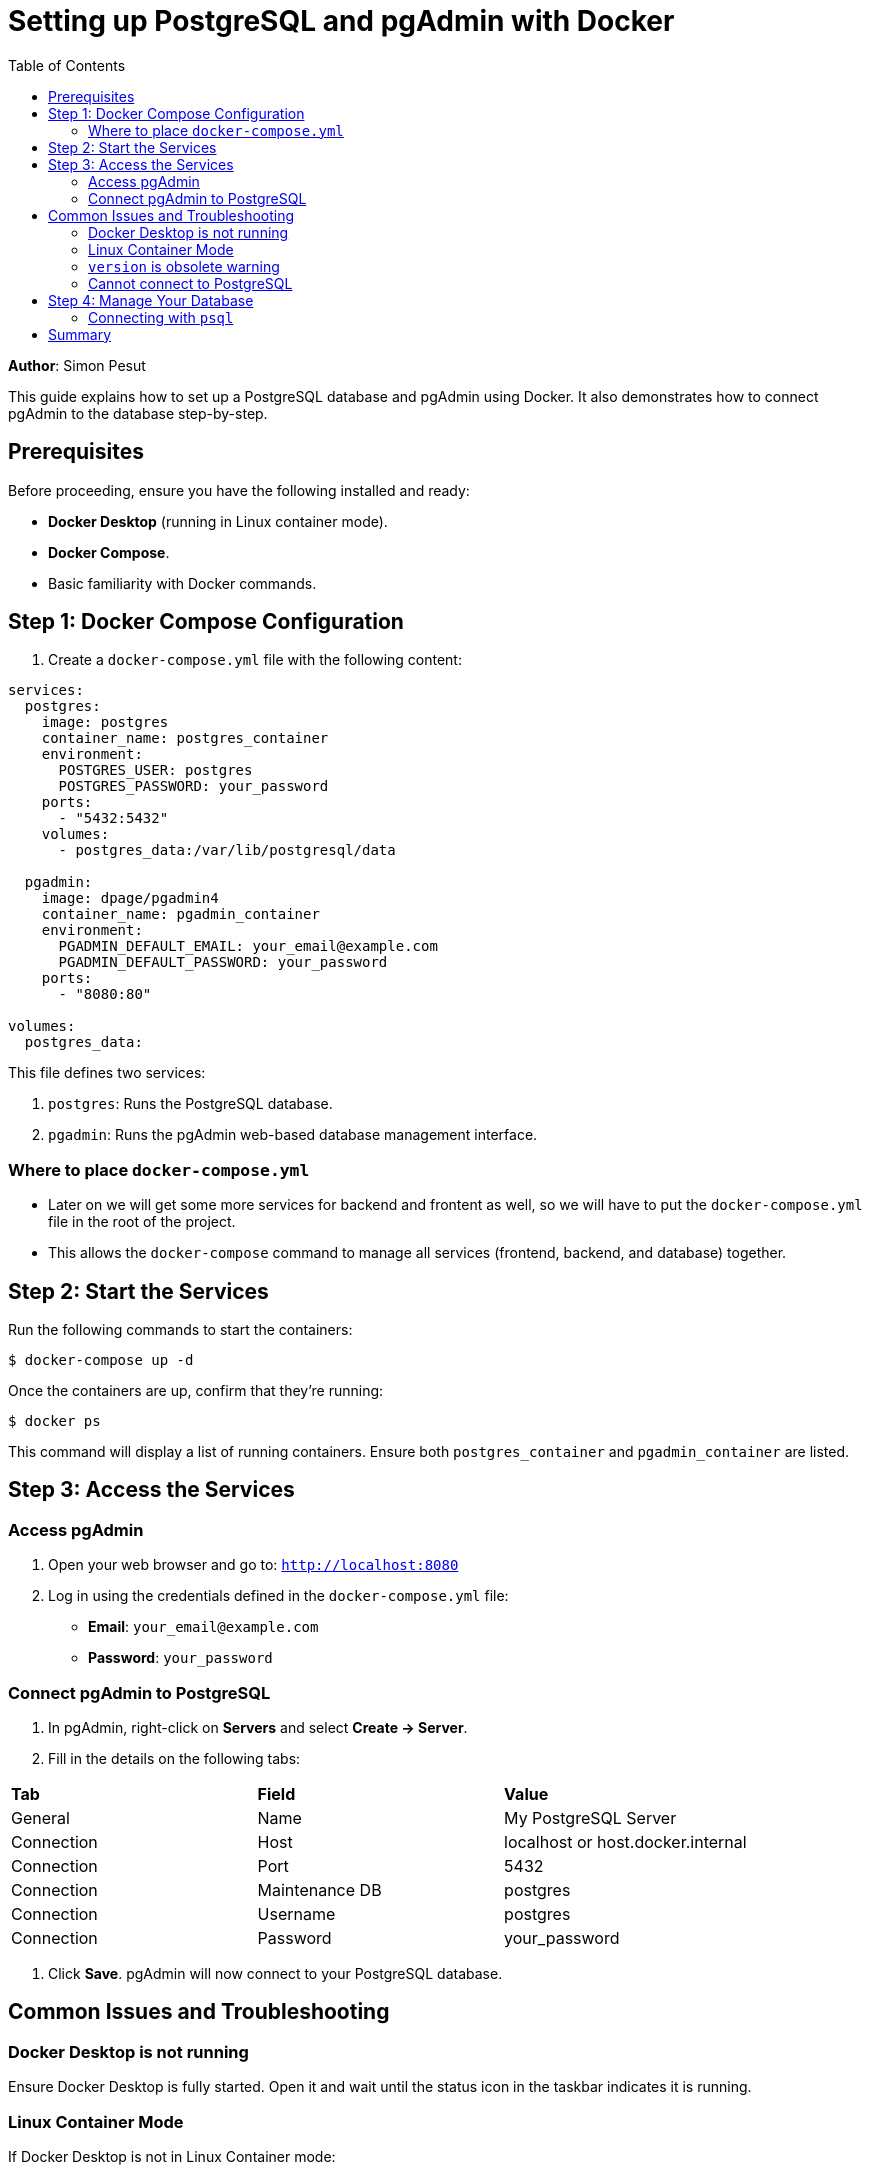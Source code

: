= Setting up PostgreSQL and pgAdmin with Docker
:icons: font
:source-highlighter: pygments
:toc: left
:toclevels: 2

**Author**: Simon Pesut 

This guide explains how to set up a PostgreSQL database and pgAdmin using Docker. It also demonstrates how to connect pgAdmin to the database step-by-step.

== Prerequisites
Before proceeding, ensure you have the following installed and ready:

- **Docker Desktop** (running in Linux container mode).
- **Docker Compose**.
- Basic familiarity with Docker commands.

== Step 1: Docker Compose Configuration
1. Create a `docker-compose.yml` file with the following content:

[source,yaml]
----
services:
  postgres:
    image: postgres
    container_name: postgres_container
    environment:
      POSTGRES_USER: postgres
      POSTGRES_PASSWORD: your_password
    ports:
      - "5432:5432"
    volumes:
      - postgres_data:/var/lib/postgresql/data

  pgadmin:
    image: dpage/pgadmin4
    container_name: pgadmin_container
    environment:
      PGADMIN_DEFAULT_EMAIL: your_email@example.com
      PGADMIN_DEFAULT_PASSWORD: your_password
    ports:
      - "8080:80"

volumes:
  postgres_data:
----

This file defines two services:

1. `postgres`: Runs the PostgreSQL database.
2. `pgadmin`: Runs the pgAdmin web-based database management interface.

=== Where to place `docker-compose.yml`
- Later on we will get some more services for backend and frontent as well, so we will have to put the `docker-compose.yml` file in the root of the project.
- This allows the `docker-compose` command to manage all services (frontend, backend, and database) together.

== Step 2: Start the Services
Run the following commands to start the containers:

[command]
----
$ docker-compose up -d
----

Once the containers are up, confirm that they’re running:

[command]
----
$ docker ps
----

This command will display a list of running containers. Ensure both `postgres_container` and `pgadmin_container` are listed.

== Step 3: Access the Services

=== Access pgAdmin
1. Open your web browser and go to:
   `http://localhost:8080`
2. Log in using the credentials defined in the `docker-compose.yml` file:
   - **Email**: `your_email@example.com`
   - **Password**: `your_password`

=== Connect pgAdmin to PostgreSQL
1. In pgAdmin, right-click on **Servers** and select **Create → Server**.
2. Fill in the details on the following tabs:

[.table-striped,.table-bordered,.table-hover]
|===
| **Tab** | **Field**            | **Value**
| General | Name                 | My PostgreSQL Server
| Connection | Host              | localhost or host.docker.internal
| Connection | Port              | 5432
| Connection | Maintenance DB    | postgres
| Connection | Username          | postgres
| Connection | Password          | your_password
|===

3. Click **Save**. pgAdmin will now connect to your PostgreSQL database.

== Common Issues and Troubleshooting

=== Docker Desktop is not running
Ensure Docker Desktop is fully started. Open it and wait until the status icon in the taskbar indicates it is running.

=== Linux Container Mode
If Docker Desktop is not in Linux Container mode:

- Right-click the Docker Desktop icon in the taskbar and select **Switch to Linux Containers**.

=== `version` is obsolete warning
If you see a warning about the `version` attribute being obsolete in `docker-compose.yml`, simply remove the `version` line.

=== Cannot connect to PostgreSQL
Check the following:

- Containers are running (`docker ps`).
- Credentials match the `docker-compose.yml` file.
- Use `localhost` or `host.docker.internal` for the host.

== Step 4: Manage Your Database
Once connected, you can:

- Use **pgAdmin** to create tables, run SQL queries, and manage your database visually.
- Use the PostgreSQL CLI (`psql`) for direct command-line interaction.

=== Connecting with `psql`
You can connect to your database from your terminal using:

[command]
----
$ psql -h localhost -U postgres -d postgres
----

- **-h**: Hostname (`localhost`).
- **-U**: Username (`postgres`).
- **-d**: Database name (`postgres`).

== Summary
Congratulations! You have successfully:

- Set up PostgreSQL and pgAdmin using Docker.
- Connected pgAdmin to your PostgreSQL database.

You can now manage your database using pgAdmin or `psql` as needed.
